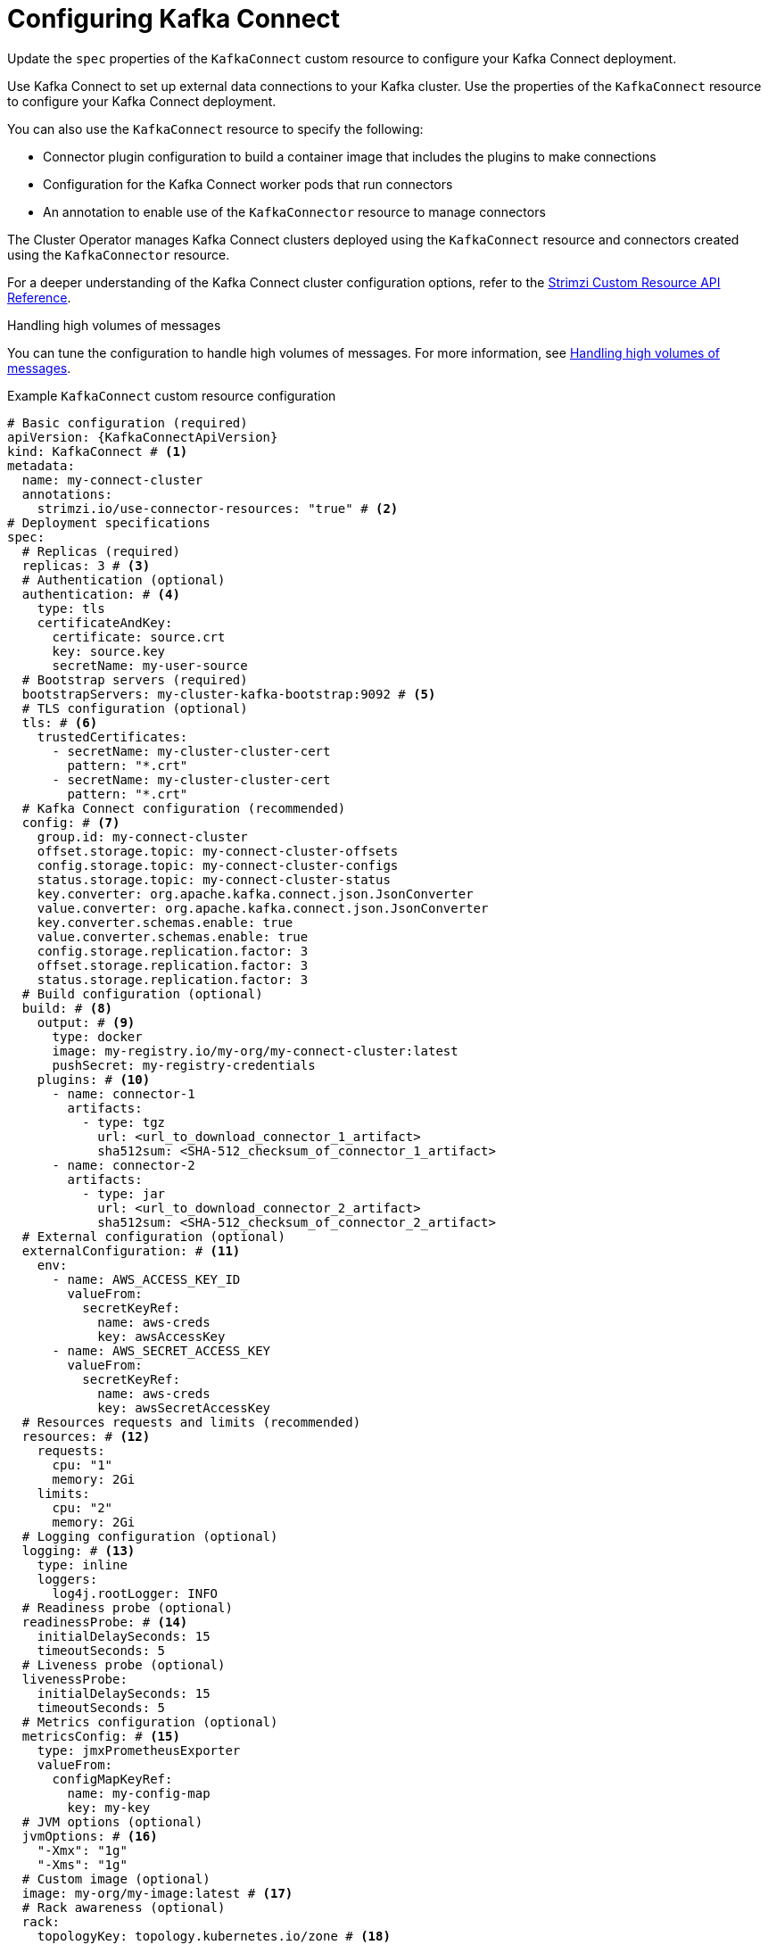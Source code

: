 // Module included in the following assemblies:
//
// assembly-config.adoc

[id='con-kafka-connect-config-{context}']
= Configuring Kafka Connect

[role="_abstract"]
Update the `spec` properties of the `KafkaConnect` custom resource to configure your Kafka Connect deployment.

Use Kafka Connect to set up external data connections to your Kafka cluster.
Use the properties of the `KafkaConnect` resource to configure your Kafka Connect deployment.

You can also use the `KafkaConnect` resource to specify the following:

* Connector plugin configuration to build a container image that includes the plugins to make connections
* Configuration for the Kafka Connect worker pods that run connectors
* An annotation to enable use of the `KafkaConnector` resource to manage connectors

The Cluster Operator manages Kafka Connect clusters deployed using the `KafkaConnect` resource and connectors created using the `KafkaConnector` resource.

For a deeper understanding of the Kafka Connect cluster configuration options, refer to the link:{BookURLConfiguring}[Strimzi Custom Resource API Reference^].

.Handling high volumes of messages
You can tune the configuration to handle high volumes of messages.
For more information, see xref:con-high-volume-config-properties-{context}[Handling high volumes of messages].

.Example `KafkaConnect` custom resource configuration
[source,yaml,subs=attributes+,options="nowrap"]
----
# Basic configuration (required)
apiVersion: {KafkaConnectApiVersion}
kind: KafkaConnect # <1>
metadata:
  name: my-connect-cluster
  annotations:
    strimzi.io/use-connector-resources: "true" # <2>
# Deployment specifications
spec:
  # Replicas (required)
  replicas: 3 # <3>
  # Authentication (optional)
  authentication: # <4>
    type: tls
    certificateAndKey:
      certificate: source.crt
      key: source.key
      secretName: my-user-source
  # Bootstrap servers (required)
  bootstrapServers: my-cluster-kafka-bootstrap:9092 # <5>
  # TLS configuration (optional)
  tls: # <6>
    trustedCertificates:
      - secretName: my-cluster-cluster-cert
        pattern: "*.crt"
      - secretName: my-cluster-cluster-cert
        pattern: "*.crt"
  # Kafka Connect configuration (recommended)
  config: # <7>
    group.id: my-connect-cluster
    offset.storage.topic: my-connect-cluster-offsets
    config.storage.topic: my-connect-cluster-configs
    status.storage.topic: my-connect-cluster-status
    key.converter: org.apache.kafka.connect.json.JsonConverter
    value.converter: org.apache.kafka.connect.json.JsonConverter
    key.converter.schemas.enable: true
    value.converter.schemas.enable: true
    config.storage.replication.factor: 3
    offset.storage.replication.factor: 3
    status.storage.replication.factor: 3
  # Build configuration (optional)
  build: # <8>
    output: # <9>
      type: docker
      image: my-registry.io/my-org/my-connect-cluster:latest
      pushSecret: my-registry-credentials
    plugins: # <10>
      - name: connector-1
        artifacts:
          - type: tgz
            url: <url_to_download_connector_1_artifact>
            sha512sum: <SHA-512_checksum_of_connector_1_artifact>
      - name: connector-2
        artifacts:
          - type: jar
            url: <url_to_download_connector_2_artifact>
            sha512sum: <SHA-512_checksum_of_connector_2_artifact>
  # External configuration (optional)
  externalConfiguration: # <11>
    env:
      - name: AWS_ACCESS_KEY_ID
        valueFrom:
          secretKeyRef:
            name: aws-creds
            key: awsAccessKey
      - name: AWS_SECRET_ACCESS_KEY
        valueFrom:
          secretKeyRef:
            name: aws-creds
            key: awsSecretAccessKey
  # Resources requests and limits (recommended)
  resources: # <12>
    requests:
      cpu: "1"
      memory: 2Gi
    limits:
      cpu: "2"
      memory: 2Gi
  # Logging configuration (optional)
  logging: # <13>
    type: inline
    loggers:
      log4j.rootLogger: INFO
  # Readiness probe (optional)
  readinessProbe: # <14>
    initialDelaySeconds: 15
    timeoutSeconds: 5
  # Liveness probe (optional)
  livenessProbe:
    initialDelaySeconds: 15
    timeoutSeconds: 5
  # Metrics configuration (optional)
  metricsConfig: # <15>
    type: jmxPrometheusExporter
    valueFrom:
      configMapKeyRef:
        name: my-config-map
        key: my-key
  # JVM options (optional)
  jvmOptions: # <16>
    "-Xmx": "1g"
    "-Xms": "1g"
  # Custom image (optional)
  image: my-org/my-image:latest # <17>
  # Rack awareness (optional)
  rack:
    topologyKey: topology.kubernetes.io/zone # <18>
  # Pod template (optional)
  template: # <19>
    pod:
      affinity:
        podAntiAffinity:
          requiredDuringSchedulingIgnoredDuringExecution:
            - labelSelector:
                matchExpressions:
                  - key: application
                    operator: In
                    values:
                      - postgresql
                      - mongodb
              topologyKey: "kubernetes.io/hostname"
    connectContainer: # <20>
      env:
        - name: OTEL_SERVICE_NAME
          value: my-otel-service
        - name: OTEL_EXPORTER_OTLP_ENDPOINT
          value: "http://otlp-host:4317"
  # Tracing configuration (optional)
  tracing:
    type: opentelemetry # <21>
----
<1> Use `KafkaConnect`.
<2> Enables the use of `KafkaConnector` resources to start, stop, and manage connector instances.
<3> The number of replica nodes for the workers that run tasks.
<4> Authentication for the Kafka Connect cluster, specified as mTLS, token-based OAuth, SASL-based SCRAM-SHA-256/SCRAM-SHA-512, or PLAIN.
By default, Kafka Connect connects to Kafka brokers using a plain text connection.
<5> Bootstrap address for connection to the Kafka cluster. The address takes the format `<cluster_name>-kafka-bootstrap:<port_number>`. The Kafka cluster doesn't need to be managed by Strimzi or deployed to a Kubernetes cluster.
<6> TLS configuration for encrypted connections to the Kafka cluster, with trusted certificates stored in X.509 format within the specified secrets.
<7> Kafka Connect configuration of workers (not connectors) that run connectors and their tasks.
Standard Apache Kafka configuration may be provided, restricted to those properties not managed directly by Strimzi.
In this example, JSON convertors are specified. 
A replication factor of 3 is set for the internal topics used by Kafka Connect (minimum requirement for production environment). 
Changing the replication factor after the topics have been created has no effect.
<8> Build configuration properties for building a container image with connector plugins automatically.
<9> (Required) Configuration of the container registry where new images are pushed.
<10> (Required) List of connector plugins and their artifacts to add to the new container image. Each plugin must be configured with at least one `artifact`.
<11> External configuration for connectors using environment variables, as shown here, or volumes.
You can also use configuration provider plugins to load configuration values from external sources.
<12> Requests for reservation of supported resources, currently `cpu` and `memory`, and limits to specify the maximum resources that can be consumed.
<13> Specified Kafka Connect loggers and log levels added directly (`inline`) or indirectly (`external`) through a ConfigMap. A custom Log4j configuration must be placed under the `log4j.properties` or `log4j2.properties` key in the ConfigMap. For the Kafka Connect `log4j.rootLogger` logger, you can set the log level to INFO, ERROR, WARN, TRACE, DEBUG, FATAL or OFF.
<14> Healthchecks to know when to restart a container (liveness) and when a container can accept traffic (readiness).
<15> Prometheus metrics, which are enabled by referencing a ConfigMap containing configuration for the Prometheus JMX exporter in this example. You can enable metrics without further configuration using a reference to a ConfigMap containing an empty file under `metricsConfig.valueFrom.configMapKeyRef.key`.
<16> JVM configuration options to optimize performance for the Virtual Machine (VM) running Kafka Connect.
<17> ADVANCED OPTION: Container image configuration, which is recommended only in special situations.
<18> SPECIALIZED OPTION: Rack awareness configuration for the deployment. This is a specialized option intended for a deployment within the same location, not across regions. Use this option if you want connectors to consume from the closest replica rather than the leader replica. In certain cases, consuming from the closest replica can improve network utilization or reduce costs . The `topologyKey` must match a node label containing the rack ID. The example used in this configuration specifies a zone using the standard `{K8sZoneLabel}` label. To consume from the closest replica, enable the `RackAwareReplicaSelector`  in the Kafka broker configuration.
<19> Template customization. Here a pod is scheduled with anti-affinity, so the pod is not scheduled on nodes with the same hostname.
<20> Environment variables are set for distributed tracing.
<21> Distributed tracing is enabled by using OpenTelemetry.